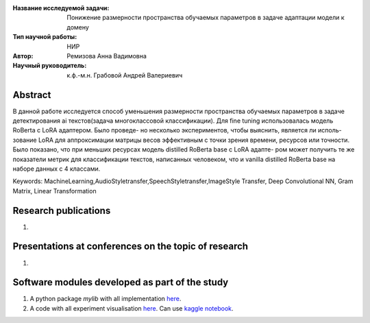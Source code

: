 |test| |codecov| |docs|

.. |test| image:: https://github.com/Intelligent-Systems-Phystech/ProjectTemplate/workflows/test/badge.svg
    :target: https://github.com/Intelligent-Systems-Phystech/ProjectTemplate/tree/master
    :alt: Test status
    
.. |codecov| image:: https://img.shields.io/codecov/c/github/Intelligent-Systems-Phystech/ProjectTemplate/master
    :target: https://app.codecov.io/gh/Intelligent-Systems-Phystech/ProjectTemplate
    :alt: Test coverage
    
.. |docs| image:: https://github.com/Intelligent-Systems-Phystech/ProjectTemplate/workflows/docs/badge.svg
    :target: https://intelligent-systems-phystech.github.io/ProjectTemplate/
    :alt: Docs status


.. class:: center

    :Название исследуемой задачи: Понижение размерности пространства обучаемых параметров в задаче адаптации модели к домену
    :Тип научной работы: НИР
    :Автор: Ремизова Анна Вадимовна
    :Научный руководитель: к.ф.-м.н. Грабовой Андрей Валериевич

Abstract
========

В данной работе исследуется способ уменьшения размерности пространства обучаемых параметров в задаче детектирования ai текстов(задача многоклассовой классификации). Для fine tuning использовалась модель RoBerta с LoRA адаптером. Было проведе- но несколько экспериментов, чтобы выяснить, является ли исполь- зование LoRA для аппроксимации матрицы весов эффективным с точки зрения времени, ресурсов или точности. Было показано, что при меньших ресурсах модель distilled RoBerta base с LoRA адапте- ром может получить те же показатели метрик для классификации текстов, написанных человеком, что и vanilla distilled RoBerta base на наборе данных с 4 классами.

Keywords: MachineLearning,AudioStyletransfer,SpeechStyletransfer,ImageStyle Transfer, Deep Convolutional NN, Gram Matrix, Linear Transformation

Research publications
===============================
1. 

Presentations at conferences on the topic of research
================================================
1. 

Software modules developed as part of the study
======================================================
1. A python package *mylib* with all implementation `here <https://github.com/Intelligent-Systems-Phystech/ProjectTemplate/tree/master/src>`_.
2. A code with all experiment visualisation `here <https://github.com/intsystems/Remizova-BS-Thesis/blob/master/code/baseline.ipynb>`_. Can use `kaggle notebook <https://www.kaggle.com/code/annaremi/baseline>`_.
